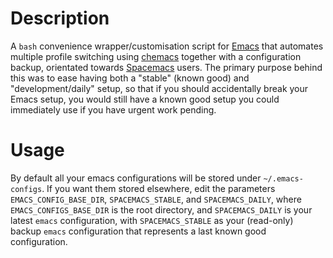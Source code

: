 [[../../assets/img/emacs-switch-banner.png]] 

* Description

A =bash= convenience wrapper/customisation script for [[https://www.gnu.org/software/emacs/][Emacs]] that automates
multiple profile switching using [[https://github.com/plexus/chemacs][chemacs]] together with a configuration
backup, orientated towards [[http://spacemacs.org/][Spacemacs]] users. The primary purpose behind
this  was to ease having both a "stable" (known good) and
"development/daily" setup, so that if you should accidentally break your
Emacs setup, you would still have a known good setup you could
immediately use if you have urgent work pending.

* Usage

By default all your emacs configurations will be stored under
=~/.emacs-configs=. If you want them stored elsewhere, edit the
parameters =EMACS_CONFIG_BASE_DIR=, =SPACEMACS_STABLE=, and
=SPACEMACS_DAILY=, where =EMACS_CONFIGS_BASE_DIR= is the root directory,
and =SPACEMACS_DAILY= is your latest =emacs= configuration, with
=SPACEMACS_STABLE= as your (read-only) backup =emacs= configuration that
represents a last known good configuration.
